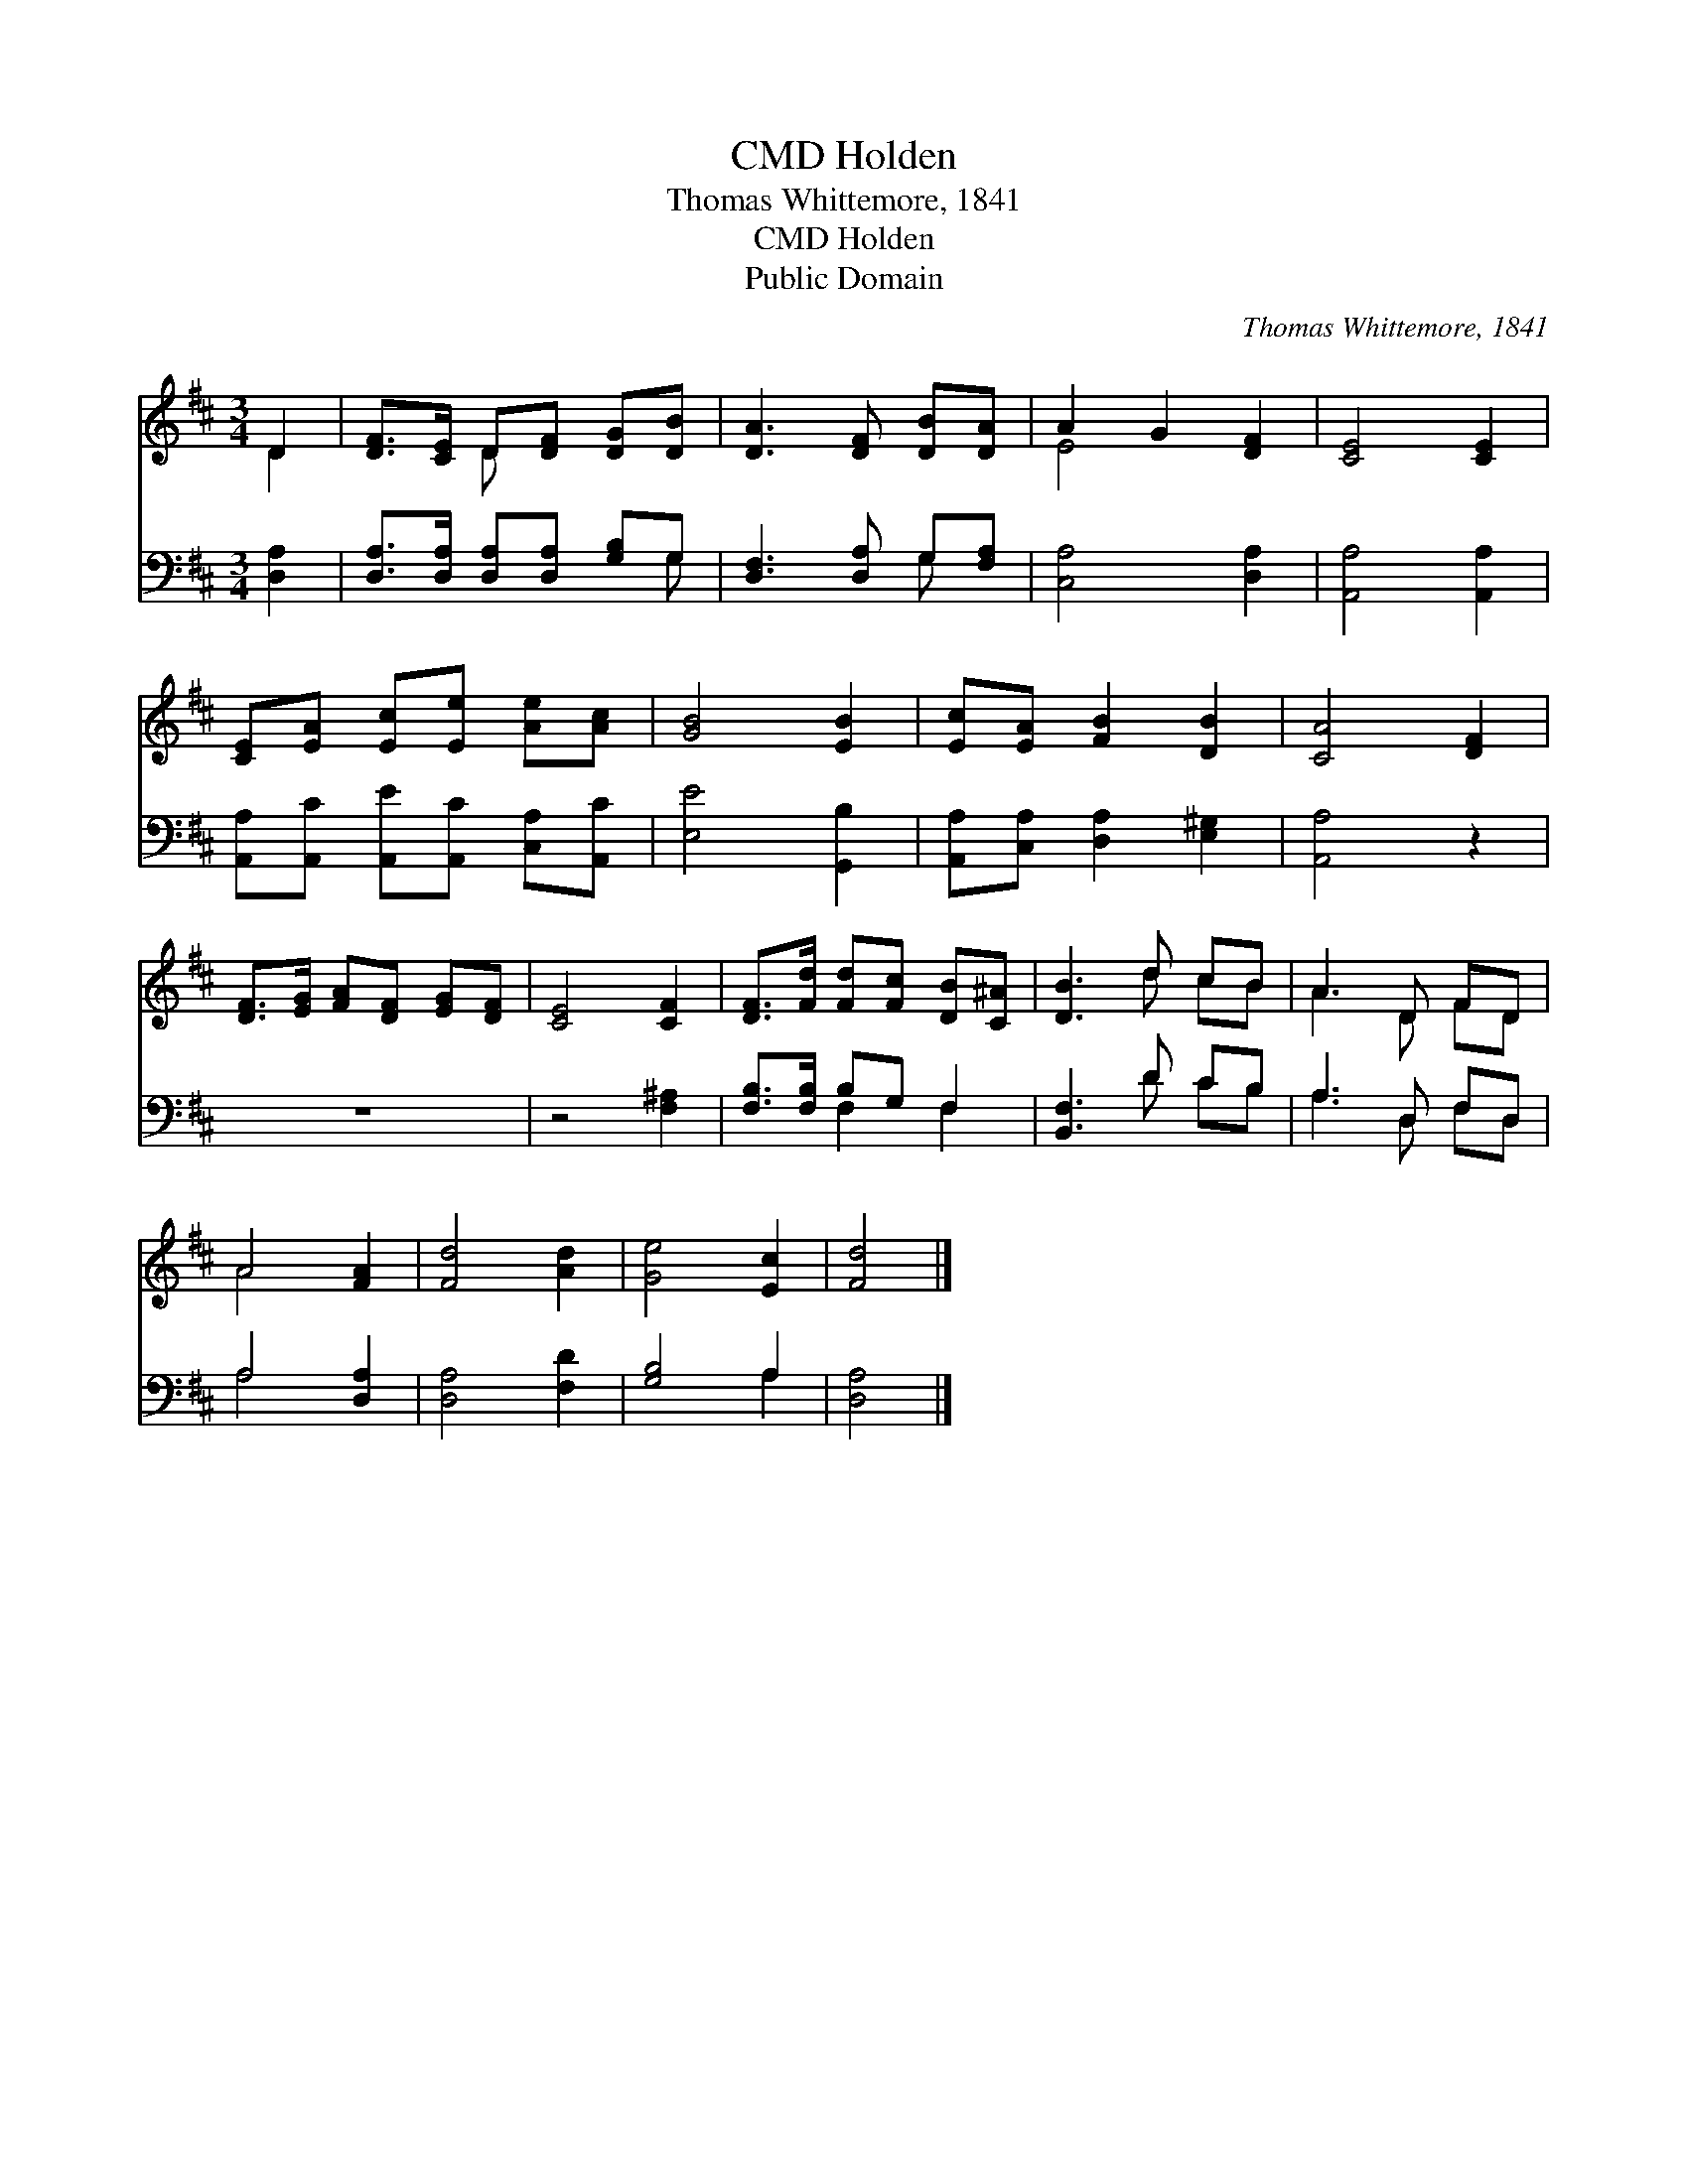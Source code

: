 X:1
T:Holden, CMD
T:Thomas Whittemore, 1841
T:Holden, CMD
T:Public Domain
C:Thomas Whittemore, 1841
Z:Public Domain
%%score ( 1 2 ) ( 3 4 )
L:1/8
M:3/4
K:D
V:1 treble 
V:2 treble 
V:3 bass 
V:4 bass 
V:1
 D2 | [DF]>[CE] D[DF] [DG][DB] | [DA]3 [DF] [DB][DA] | A2 G2 [DF]2 | [CE]4 [CE]2 | %5
 [CE][EA] [Ec][Ee] [Ae][Ac] | [GB]4 [EB]2 | [Ec][EA] [FB]2 [DB]2 | [CA]4 [DF]2 | %9
 [DF]>[EG] [FA][DF] [EG][DF] | [CE]4 [CF]2 | [DF]>[Fd] [Fd][Fc] [DB][C^A] | [DB]3 d cB | A3 D FD | %14
 A4 [FA]2 | [Fd]4 [Ad]2 | [Ge]4 [Ec]2 | [Fd]4 |] %18
V:2
 D2 | x2 D x3 | x6 | E4 x2 | x6 | x6 | x6 | x6 | x6 | x6 | x6 | x6 | x3 d cB | A3 D FD | A4 x2 | %15
 x6 | x6 | x4 |] %18
V:3
 [D,A,]2 | [D,A,]>[D,A,] [D,A,][D,A,] [G,B,]G, | [D,F,]3 [D,A,] G,[F,A,] | [C,A,]4 [D,A,]2 | %4
 [A,,A,]4 [A,,A,]2 | [A,,A,][A,,C] [A,,E][A,,C] [C,A,][A,,C] | [E,E]4 [G,,B,]2 | %7
 [A,,A,][C,A,] [D,A,]2 [E,^G,]2 | [A,,A,]4 z2 | z6 | z4 [F,^A,]2 | [F,B,]>[F,B,] B,G, F,2 | %12
 [B,,F,]3 D CB, | A,3 D, F,D, | A,4 [D,A,]2 | [D,A,]4 [F,D]2 | [G,B,]4 A,2 | [D,A,]4 |] %18
V:4
 x2 | x5 G, | x4 G, x | x6 | x6 | x6 | x6 | x6 | x6 | x6 | x6 | x2 F,2 F,2 | x3 D CB, | %13
 A,3 D, F,D, | A,4 x2 | x6 | x4 A,2 | x4 |] %18

